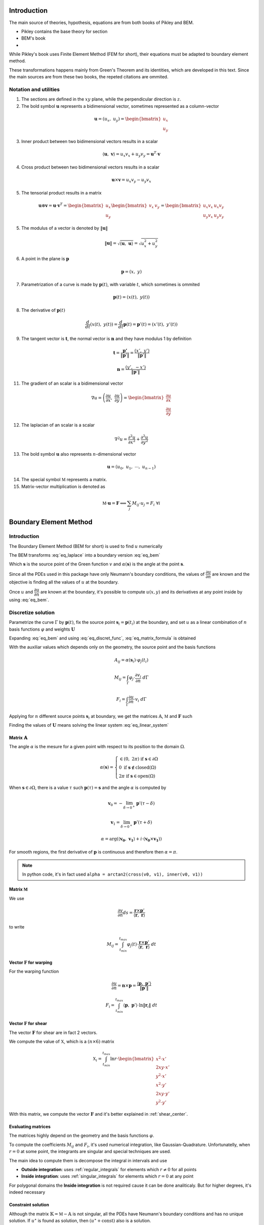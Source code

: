 .. _theory:

============
Introduction
============

The main source of theories, hypothesis, equations are from both books of Pikley and BEM.

* Pikley contains the base theory for section
* BEM's book 
* 

While Pikley's book uses Finite Element Method (FEM for short), their equations must be adapted to boundary element method.

These transformations happens mainly from Green's Theorem and its identities, which are developed in this text. Since the main sources are from these two books, the repeted citations are ommited.

Notation and utilities
----------------------

1. The sections are defined in the :math:`xy` plane, while the perpendicular direction is :math:`z`.

2. The bold symbol :math:`\mathbf{u}` represents a bidimensional vector, sometimes represented as a column-vector

.. math::
    \mathbf{u} = \left(u_{x}, \ u_{y}\right) = \begin{bmatrix}u_{x} \\ u_{y}\end{bmatrix}

3. Inner product between two bidimensional vectors results in a scalar

.. math::
    \langle \mathbf{u}, \ \mathbf{v} \rangle = u_x v_x + u_y v_y = \mathbf{u}^{T} \cdot \mathbf{v}

4. Cross product between two bidimensional vectors results in a scalar

.. math::
    \mathbf{u} \times \mathbf{v} = u_{x} v_{y} - u_{y}v_{x}

5. The tensorial product results in a matrix

.. math::
    \mathbf{u} \otimes \mathbf{v} = \mathbf{u} \cdot \mathbf{v}^{T} = \begin{bmatrix}u_{x} \\ u_{y}\end{bmatrix} \begin{bmatrix}v_{x} & v_{y} \end{bmatrix} = \begin{bmatrix}u_{x}v_{x} & u_{x}v_{y} \\ u_{y}v_{x} & u_{y}v_{y}\end{bmatrix}

5. The modulus of a vector is denoted by :math:`\|\mathbf{u}\|`

.. math::
    \|\mathbf{u}\| = \sqrt{\langle \mathbf{u}, \ \mathbf{u}\rangle} = \sqrt{u_x^2 +u_y^2}

6. A point in the plane is :math:`\mathbf{p}`

.. math::
    \mathbf{p} = \left(x, \ y\right)

7. Parametrization of a curve is made by :math:`\mathbf{p}(t)`, with variable :math:`t`, which sometimes is ommited

.. math::
    \mathbf{p}(t) = \left(x(t), \ y(t)\right)

8. The derivative of :math:`\mathbf{p}(t)`

.. math::
    \dfrac{d}{dt} \left(x(t), \ y(t)\right) = \dfrac{d}{dt} \mathbf{p}(t) = \mathbf{p}'(t) = \left(x'(t), \ y'(t)\right)

9. The tangent vector is :math:`\mathbf{t}`, the normal vector is :math:`\mathbf{n}` and they have modulus 1 by definition

.. math::
    \mathbf{t} = \dfrac{\mathbf{p'}}{\|\mathbf{p}'\|} = \dfrac{\left(x', \ y'\right)}{\|\mathbf{p}'\|}

.. math::
    \mathbf{n} = \dfrac{\left(y', \ -x'\right)}{\|\mathbf{p}'\|}



11. The gradient of an scalar is a bidimensional vector

.. math::
    \nabla u = \left(\dfrac{\partial u}{\partial x}, \ \dfrac{\partial u}{\partial y} \right) = \begin{bmatrix}\dfrac{\partial u}{\partial x} \\ \dfrac{\partial u}{\partial y} \end{bmatrix}

12. The laplacian of an scalar is a scalar

.. math::
    \nabla^2 u = \dfrac{\partial^2 u}{\partial x^2}+\dfrac{\partial^2 u}{\partial y^2}

13. The bold symbol :math:`\mathbf{u}` also represents :math:`n`-dimensional vector

.. math::
    \mathbf{u} = \left(u_{0}, \ u_{1}, \ \cdots, \ u_{n-1}\right)


14. The special symbol :math:`\mathbb{M}` represents a matrix.

15. Matrix-vector multiplication is denoted as 

.. math::
    \mathbb{M} \cdot \mathbf{u} = \mathbf{F} \Longleftrightarrow \sum_{j} M_{ij} \cdot u_{j} = F_{i} \ \ \ \ \ \ \ \forall i


.. _boundary_element_method:

=======================
Boundary Element Method
=======================

Introduction
------------

The Boundary Element Method (BEM for short) is used to find :math:`u` numerically

.. math:: 
    :label: eq_laplace

    \nabla^2 u = 0

The BEM transforms :eq:`eq_laplace` into a boundary version :eq:`eq_bem`

.. math::
    :label: eq_bem

    \alpha\left(\mathbf{s}\right) \cdot u\left(\mathbf{s}\right) = \int_{\Gamma} u \cdot \dfrac{\partial v}{\partial n} \ d\Gamma - \int_{\Gamma} \dfrac{\partial u}{\partial n}  \cdot v \ d\Gamma

Which :math:`\mathbf{s}` is the source point of the Green function :math:`v` and :math:`\alpha(\mathbf{s})` is the angle at the point :math:`\mathbf{s}`.

.. math::
    :label: eq_source

    v(\mathbf{p}, \ \mathbf{s}) = \ln r = \ln \|\mathbf{r}\| = \ln \|\mathbf{p} - \mathbf{s}\|

Since all the PDEs used in this package have only Neumann's boundary conditions, the values of :math:`\dfrac{\partial u}{\partial n}` are known and the objective is finding all the values of :math:`u` at the boundary.

Once :math:`u` and :math:`\dfrac{\partial u}{\partial n}` are known at the boundary, it's possible to compute :math:`u(x, y)` and its derivatives at any point inside by using :eq:`eq_bem`.


Discretize solution
-------------------

Parametrize the curve :math:`\Gamma` by :math:`\mathbf{p}(t)`, fix the source point :math:`\mathbf{s}_i = \mathbf{p}(t_i)` at the boundary, and set :math:`u` as a linear combination of :math:`n` basis functions :math:`\varphi` and weights :math:`\mathbf{U}`

.. math::
    :label: eq_curve_param

    \mathbf{p}(t) = \sum_{j=0}^{m-1} \phi_{j}(t) \cdot P_{j} = \langle \mathbf{\phi}(t), \ \mathbf{P}\rangle

.. math::
    :label: eq_discret_func

    u(t) = \sum_{j=0}^{n-1} \varphi_j(t) \cdot U_j = \langle \mathbf{\varphi}(t), \ \mathbf{U}\rangle

Expanding :eq:`eq_bem` and using :eq:`eq_discret_func`, :eq:`eq_matrix_formula` is obtained

.. math::
    :label: eq_matrix_formula

    \sum_{j=0}^{n-1} A_{ij} \cdot U_{j} = \sum_{j=0}^{n-1} M_{ij} \cdot U_{j} - F_{i}

With the auxiliar values which depends only on the geometry, the source point and the basis functions

.. math::
    A_{ij} = \alpha\left(\mathbf{s}_i\right) \cdot \varphi_j\left(t_i\right)

.. math::
    M_{ij} = \int_{\Gamma} \varphi_j \cdot \dfrac{\partial v_i}{\partial n} \ d\Gamma

.. math::
    F_{i} = \int_{\Gamma} \dfrac{\partial u}{\partial n} \cdot v_i \ d\Gamma

Applying for :math:`n` different source points :math:`\mathbf{s}_i` at boundary, we get the matrices :math:`\mathbb{A}`, :math:`\mathbb{M}` and :math:`\mathbf{F}` such

.. math::
    :label: eq_linear_system

    \left(\mathbb{M}-\mathbb{A}\right) \cdot \mathbf{U} = \mathbb{K} \cdot \mathbf{U} = \mathbf{F}

Finding the values of :math:`\mathbf{U}` means solving the linear system :eq:`eq_linear_system`


Matrix :math:`\mathbb{A}`
^^^^^^^^^^^^^^^^^^^^^^^^^

The angle :math:`\alpha` is the mesure for a given point with respect to its position to the domain :math:`\Omega`.

.. math::
    \alpha\left(\mathbf{s}\right) = \begin{cases}\in \left(0, \ 2\pi\right) \ \ \ \ \text{if} \ \mathbf{s} \in \partial \Omega \\ 0 \ \ \ \ \ \ \ \ \ \ \ \ \ \ \ \ \ \ \text{if} \ \mathbf{s} \notin \text{closed}\left(\Omega\right) \\   2\pi \ \ \ \ \ \ \ \ \ \ \ \ \ \ \ \ \text{if} \ \mathbf{s} \in \text{open}\left(\Omega\right) \end{cases}

When :math:`\mathbf{s} \in \partial \Omega`, there is a value :math:`\tau` such :math:`\mathbf{p}(\tau) = \mathbf{s}` and the angle :math:`\alpha` is computed by

.. math::
    \mathbf{v}_0 = -\lim_{\delta \to 0^{+}} \mathbf{p}'\left(\tau - \delta\right)

.. math::
    \mathbf{v}_1 = \lim_{\delta \to 0^{+}} \mathbf{p}'\left(\tau + \delta\right)

.. math::
    \alpha = \arg\left(\langle\mathbf{v_0}, \ \mathbf{v_1} \rangle + i \cdot \left(\mathbf{v_0} \times \mathbf{v_1}\right)\right)

For smooth regions, the first derivative of :math:`\mathbf{p}` is continuous and therefore then :math:`\alpha = \pi`.

.. note::
    In python code, it's in fact used ``alpha = arctan2(cross(v0, v1), inner(v0, v1))``

Matrix :math:`\mathbb{M}`
^^^^^^^^^^^^^^^^^^^^^^^^^

We use

.. math::
    \dfrac{\partial v}{\partial n} ds = \dfrac{\mathbf{r} \times \mathbf{p}'}{\left\langle\mathbf{r}, \ \mathbf{r}\right\rangle}

to write

.. math::
    M_{ij} = \int_{t_{min}}^{t_{max}} \varphi_{j}(t) \cdot \dfrac{\mathbf{r} \times \mathbf{p}'}{\left\langle\mathbf{r}, \ \mathbf{r}\right\rangle} \ dt

Vector :math:`\mathbf{F}` for warping
^^^^^^^^^^^^^^^^^^^^^^^^^^^^^^^^^^^^^

For the warping function

.. math::
    \dfrac{\partial u}{\partial n} = \mathbf{n} \times \mathbf{p} = \dfrac{\langle \mathbf{p}, \ \mathbf{p}'\rangle}{\|\mathbf{p}'\|}

.. math::
    F_i = \int_{t_{min}}^{t_{max}} \left\langle \mathbf{p}, \ \mathbf{p}'\right\rangle \cdot \ln \|\mathbf{r}_i\| \ dt


Vector :math:`\mathbf{F}` for shear
^^^^^^^^^^^^^^^^^^^^^^^^^^^^^^^^^^^^^

The vector :math:`\mathbf{F}` for shear are in fact 2 vectors.

We compute the value of :math:`\mathbb{X}`, which is a :math:`(n \times 6)` matrix

.. math::
    \mathbb{X}_{i} = \int_{t_{min}}^{t_{max}} \ln r \cdot \begin{bmatrix}x^2 \cdot x' \\ 2xy \cdot x' \\ y^2 \cdot x' \\ x^2 \cdot y' \\ 2xy \cdot y' \\ y^2 \cdot y' \end{bmatrix}

With this matrix, we compute the vector :math:`\mathbf{F}` and it's better explained in :ref:`shear_center`.


Evaluating matrices
^^^^^^^^^^^^^^^^^^^

The matrices highly depend on the geometry and the basis functions :math:`\varphi`.

To compute the coefficients :math:`M_{ij}` and :math:`F_{i}`, it's used numerical integration, like Gaussian-Quadrature.
Unfortunatelly, when :math:`r = 0` at some point, the integrants are singular and special techniques are used.

The main idea to compute them is decompose the integral in intervals and use

* **Outside integration**: uses :ref:`regular_integrals` for elements which :math:`r\ne 0` for all points

* **Inside integration**: uses :ref:`singular_integrals` for elements which :math:`r=0` at any point

For polygonal domains the **Inside integration** is not required cause it can be done analiticaly. But for higher degrees, it's indeed necessary

.. _constraint_solution:

Constraint solution
^^^^^^^^^^^^^^^^^^^

Although the matrix :math:`\mathbb{K}=\mathbb{M}-\mathbb{A}` is not singular, all the PDEs have Neumann's boundary conditions and has no unique solution.
If :math:`u^{\star}` is found as solution, then :math:`\left(u^{\star} + \text{const}\right)` also is a solution.

Although both functions give the same properties cause it envolves only the derivatives of :math:`u`, we restrict the solution by solving the system with Lagrange Multiplier.

.. math::
    \begin{bmatrix}K & \mathbf{C} \\ \mathbf{C}^T & 0\end{bmatrix} \begin{bmatrix}\mathbf{U} \\ \lambda \end{bmatrix} = \begin{bmatrix}\mathbf{F} \\ 0\end{bmatrix}

Which vector :math:`\mathbf{C}` is a vector of ones.

The determination exacly of the constant depends on the problem and are better treated in :ref:`torsion_center` and :ref:`shear_center`.


.. _bem_polygonal_domain:

Polygonal domain
----------------

For polygonal domains, when the basis functions :math:`\phi(t)` are piecewise linear, some computations becomes easier. Let's say the parametric space :math:`t` is divided by the knots :math:`t_0`, :math:`t_1`, :math:`\cdots`, :math:`t_{m-1}`, :math:`t_m`, which correspond to the vertices

For an arbitrary interval :math:`\left[t_k, \ t_{k+1}\right]`, :math:`\mathbf{p}(t)` is described as

.. math::
    \mathbf{p}(t) = \mathbf{P}_{k} + \tau \cdot \mathbf{V}_k
    
.. math::
    \mathbf{V}_k = \mathbf{P}_{k+1} - \mathbf{P}_{k}

.. math::
    \tau = \dfrac{t - t_{k}}{t_{k+1} - t_{k}} \in \left[0, \ 1\right]

Since the source point :math:`\mathbf{s}_i = \mathbf{p}(t_i)`,

* If :math:`t_i \in \left[t_{k}, \ t_{k+1}\right]` then

    .. math::
        \mathbf{r}(t) = \left(\tau-\tau_i\right) \cdot \left(\mathbf{P}_{k+1} - \mathbf{P}_{k}\right)

    .. math::
        \tau_i = \dfrac{t_i - t_{k}}{t_{k+1} - t_{k}}\in \left[0, \ 1\right]

* Else

    .. math::
        \mathbf{r}(t) = \left(\mathbf{P}_{k}-\mathbf{s}_i\right) + \tau \cdot \left(\mathbf{P}_{k+1} - \mathbf{P}_{k}\right)


Matrix :math:`\mathbb{A}`
^^^^^^^^^^^^^^^^^^^^^^^^^

If the source point :math:`\mathbf{s}_i` lies in the middle of the segment

.. math::
    \alpha(\mathbf{s}_i) = \pi

If the source point :math:`s_i` lies in the vertex :math:`P_{k}` then

.. math::
    \mathbf{v}_0 = \mathbf{P}_{k-1}-\mathbf{P}_{k}
.. math::
    \mathbf{v}_1 = \mathbf{P}_{k+1}-\mathbf{P}_{k}
.. math::
    \alpha = \arg\left(\langle\mathbf{v}_0, \ \mathbf{v}_1 \rangle + i \cdot \left(\mathbf{v}_0 \times \mathbf{v}_1\right)\right)


Matrix :math:`\mathbb{M}`
^^^^^^^^^^^^^^^^^^^^^^^^^

.. math::
    M_{ij} = \sum_{k=0}^{m-1} \int_{t_{k}}^{t_{k+1}} \varphi_{j} \cdot \dfrac{\mathbf{r} \times \mathbf{p}'}{\left\langle \mathbf{r}, \mathbf{r}\right\rangle} \ dt

* If :math:`t_i \notin \left[t_k, \ t_{k+1}\right]`, then the evaluation is made by :ref:`regular_integrals`

* If :math:`t_i \in \left[t_k, \ t_{k+1}\right]`

    .. math::
        \mathbf{V}_k = \mathbf{P}_{k+1} - \mathbf{P}_k
    .. math::
        \mathbf{p(t)} = \mathbf{P}_k + \tau \cdot \mathbf{V}_{k} 
    .. math::
        \mathbf{r(t)} = \left(\tau-\tau_i\right) \cdot \mathbf{V}_{k} 
    .. math::
        \mathbf{r} \times \mathbf{p}' = 0 

    Therefore, we can ignore the integration over the interval :math:`\left[t_k, \ t_{k+1}\right]`


Vector :math:`\mathbf{F}` for warping
^^^^^^^^^^^^^^^^^^^^^^^^^^^^^^^^^^^^^

For warping function, the expression :math:`F_i` is written as

.. math::
    \dfrac{\partial u}{\partial n} = \dfrac{\left\langle \mathbf{p}, \ \mathbf{p}'\right\rangle}{\|\mathbf{p}'\|}
    
.. math::
    F_{i} = \sum_{k=0}^{m-1} \int_{0}^{1} \left(\alpha_k + \tau \cdot \beta_k \right) \ln\|\mathbf{r}\| \ d\tau

With :math:`\mathbf{P}_k` begin the :math:`k`-vertex and

.. math::
    \mathbf{V}_k = \mathbf{P}_{k+1} - \mathbf{P}_k
.. math::
    \alpha_k = \left\langle \mathbf{P}_k, \ \mathbf{V}_k\right\rangle
.. math::
    \beta_k = \left\langle \mathbf{V}_k, \ \mathbf{V}_k\right\rangle
    
* If  :math:`t_i \notin \left[t_k, \ t_{k+1}\right]`, :ref:`regular_integrals` are used

* If :math:`t_i \in \left[t_k, \ t_{k+1}\right]`, then
    .. math::
        \tau_i = \dfrac{t_i-t_k}{t_{k+1}-t_{k}} \in \left[0, \ 1\right]
    .. math::
        \mathbf{V}_k = \mathbf{P}_{k+1} - \mathbf{P}_k
    .. math::
        \mathbf{p(t)} = \mathbf{P}_k + \tau \cdot \mathbf{V}_{k} 
    .. math::
        \mathbf{r(t)} = \left(\tau-\tau_i\right) \cdot \mathbf{V}_{k}
    .. math::
        F_{ik} = & \int_{0}^{1} \left(\alpha_k + \tau \beta_k \right) \ln\|\left(\tau-\tau_i\right) \cdot \mathbf{V}_k\| \ d\tau \\
            = & \left(\alpha_{k} + \dfrac{1}{2}\beta_{k}\right) \cdot \dfrac{1}{2}\ln \beta_k \\
                & + \alpha_{k} \int_{0}^{1} \ln |\tau-\tau_i| dz \\
                & + \beta_k \int_{0}^{1} \tau \cdot \ln |\tau-\tau_i| \ dz 

    These two log integrals are computed analiticaly, the expressions are complicated (`here <https://www.wolframalpha.com/input?i=int_%7B0%7D%5E%7B1%7D+ln%28abs%28x-x_0%29%29+dx%3B+0+%3C%3D+x_0+%3C%3D+1>`_ and `here <https://www.wolframalpha.com/input?i=int_%7B0%7D%5E%7B1%7D+x*ln%28abs%28x-x_0%29%29+dx%3B+0+%3C%3D+x_0+%3C%3D+1>`_) and depends on the value of :math:`\tau_i`. Bellow you find a table with some values

    .. list-table:: Values of logarithm integrals
        :widths: 20 40 40
        :header-rows: 1
        :align: center

        * - :math:`\tau_i`
          - :math:`\int_0^1 \ln|\tau-\tau_i| dz`
          - :math:`\int_0^1 \tau\ln|\tau-\tau_i| dz`
        * - :math:`0`
          - :math:`-1`
          - :math:`\frac{-1}{4}`
        * - :math:`\frac{1}{2}`
          - :math:`-(1+\ln 2)`
          - :math:`\frac{-1}{2}\left(1+\ln 2\right)`
        * - :math:`1`
          - :math:`-1`
          - :math:`\frac{-3}{4}`

    Therefore, the integral over interval which :math:`t_i` lies on is made by using analitic values, and singular integrals are not computed.


Vector :math:`\mathbf{F}` for shear
^^^^^^^^^^^^^^^^^^^^^^^^^^^^^^^^^^^

The evaluation of this integral is made by computing :math:`\mathbb{X}_i`

.. math::
    \mathbb{X}_{i} = \int_{t_{min}}^{t_{max}} \ln r \cdot \begin{bmatrix}x^2 \cdot x' \\ 2xy \cdot x' \\ y^2 \cdot x' \\ x^2 \cdot y' \\ 2xy \cdot y' \\ y^2 \cdot y' \end{bmatrix} \ dt


* For :math:`t_i \notin \left[t_k, \ t_{k+1}\right]`, uses :ref:`regular_integrals` to compute

* For :math:`t_i \in \left[t_k, \ t_{k+1}\right]` then

    .. math::
        \tau_i = \dfrac{t_i-t_k}{t_{k+1}-t_{k}}
    .. math::
        \mathbf{V}_k = \mathbf{P}_{k+1}-\mathbf{P}_{k}
    .. math::
        \mathbf{p}(t) = \mathbf{P}_{k}+\tau \cdot \mathbf{V}_{k}
    .. math::
        \mathbf{r}(t) = (\tau - \tau_i) \cdot \mathbf{V}_{k}
    .. math::
        \ln \|\mathbf{r}\| = \dfrac{1}{2}\ln \beta_k + \ln |\tau - \tau_i|

    Breaking into components:

    .. math::
        x(t) = x_{k} + \tau \Delta x_{k}
    .. math::
        y(t) = y_{k} + \tau \Delta y_{k}

    and let 

    

    The integrals become

    .. math::
        \mathbb{X}_{ik} = \dfrac{1}{2}\ln \beta_k \int_{0}^{1} \begin{bmatrix}\Delta x_{k} \cdot x^2 \\ \Delta x_{k} \cdot 2xy \\ \Delta x_{k} \cdot y^2 \\ \Delta y_{k} \cdot x^2 \\ \Delta y_{k} \cdot 2xy \\ \Delta y_{k} \cdot y^2\end{bmatrix} \ d\tau + \int_{0}^{1} \ln |\tau - \tau_i| \begin{bmatrix}\Delta x_{k} \cdot x^2 \\ \Delta x_{k} \cdot 2xy \\ \Delta x_{k} \cdot y^2 \\ \Delta y_{k} \cdot x^2 \\ \Delta y_{k} \cdot 2xy \\ \Delta y_{k} \cdot y^2\end{bmatrix} \ d\tau
    
    The left part is

    .. math::
        \mathbb{X}_{ik0} = \int_{0}^{1} \begin{bmatrix}x^2 \\ 2xy \\ y^2 \end{bmatrix} \ d\tau = \begin{bmatrix}x_{k}^2+x_kx_{k+1}+x_{k+1}^{2} \\ 2x_{k}y_{k} + x_{k}y_{k+1}+x_{k+1}y_{k}+2x_{k+1}y_{k+1} \\ y_{k}^2+y_ky_{k+1}+y_{k+1}^{2} \end{bmatrix}

    The right part is used logarithm integration.
    





==================================
Cross-section geometric properties
==================================


.. _cross_sectional_area:

Cross-section area
------------------

.. math::
    A = \int_{\Omega} \ dx \ dy


.. _first_moment_area:

First moment of area
--------------------

.. math::
    Q_y = \int_{\Omega} x \ dx \ dy
.. math::
    Q_x = \int_{\Omega} y \ dx \ dy



.. _geometric_center:

Geometric center
----------------

.. math::
    x_{gc} = \dfrac{Q_y}{A}
.. math::
    y_{gc} = \dfrac{Q_x}{A}

We denote the geometric centroid by :math:`\boldsymbol{G}`

.. math::
    \boldsymbol{G} = \left(x_{gc}, \ y_{gc}\right)


.. _second_moment_area:

Global Second Moment of Area
-----------------------------

The global second moment of inertia are

.. math::
    I_{yy} = \int_{\Omega} x^2 \ dx \ dy
.. math::
    I_{xy} = \int_{\Omega} xy \ dx \ dy
.. math::
    I_{xx} = \int_{\Omega} y^2 \ dx \ dy



Local Second Moment of Area
-----------------------------

The local second moment of inertia are computed with respect to the geometric center

.. math::
    I_{\overline{yy}} = \int_{\Omega} (x-x_{gc})^2 \ dx \ dy = I_{yy} - \dfrac{Q_{y}^2}{A}
.. math::
    I_{\overline{xy}} = \int_{\Omega} (x-x_{gc})(y-y_{gc}) \ dx \ dy= I_{xy} - \dfrac{Q_{x}Q_{y}}{A}
.. math::
    I_{\overline{xx}} = \int_{\Omega} (y-y_{gc})^2 \ dx \ dy= I_{xx} - \dfrac{Q_{y}^2}{A}

    


.. _radius_gyration:

Radius of Gyration
------------------

.. math::
    r_{x} = \sqrt{\dfrac{I_{xx}}{A}}
.. math::
    r_{y} = \sqrt{\dfrac{I_{yy}}{A}}


Principal Axis Properties
-------------------------

Let 

.. math::
    \overline{\mathbb{I}} = \begin{bmatrix}I_{\overline{xx}} & I_{\overline{xy}} \\ I_{\overline{xy}} & I_{\overline{yy}}\end{bmatrix}

The principals moment of inertia are the eigenvalues of :math:`\overline{\mathbb{I}}`.
But for a 2D matrix, :math:`I_{11}` and :math:`I_{22}` are easily calculated

.. math::
    \Delta = \sqrt{\left(\dfrac{I_{\overline{xx}}-I_{\overline{yy}}}{2}\right)^2+I_{\overline{xy}}^2}
.. math::
    I_{11} = \dfrac{I_{\overline{xx}}+I_{\overline{yy}}}{2} + \Delta
.. math::
    I_{22} = \dfrac{I_{\overline{xx}}+I_{\overline{yy}}}{2} - \Delta

The direction principal moment of inertia is the eigenvector related to the higher eigenvalue.
It's also computed as 

.. math::
    \phi = \arg\left(I_{\overline{xy}} + i \cdot \left(I_{\overline{xx}}-I_{11}\right)\right) = \text{arctan}\left(\dfrac{I_{\overline{xx}}-I_{11}}{I_{\overline{xy}}}\right)


.. _bending_center:

Bending Center
--------------

The bending center is the intersection of the two neutral lines.
It's computed by



===============================
Torsion Properties
===============================

.. _warping_function:

Warping Function
----------------

From Saint-venant theory, the warping function :math:`\omega(x, \ y)` is fundamental to compute torsion properties.
From :math:`\omega`, it's possible to find the :ref:`torsion_constant`, :ref:`torsion_center` and stresses/strains due to :ref:`torsion_moment`.

.. math::
    \nabla^2 \omega = 0

.. math::
    \left\langle \nabla \omega, \ \mathbf{n}\right\rangle = \mathbf{n} \times \mathbf{p}

With :math:`\mathbf{p} = (x, \ y)` begin a point on the boundary.

The boundary condition can be rewriten as

.. math::
    \left\langle \nabla \omega, \ \mathbf{n}\right\rangle = \dfrac{\langle \mathbf{p}', \ \mathbf{p} \rangle}{\|\mathbf{p}'\|} 

We solve this PDE by using the :ref:`boundary_element_method`, by solving the linear system

.. math::
    \begin{bmatrix}K & \mathbf{C} \\ \mathbf{C}^{T} & 0\end{bmatrix}\begin{bmatrix}\mathbf{W} \\ \lambda\end{bmatrix} = \begin{bmatrix}\mathbf{F} \\ 0\end{bmatrix}

With :math:`\omega = \langle \varphi, \ \mathbf{W}\rangle` at the boundary

.. _torsion_constant:

Torsion constant
----------------

The torsion constant can be computed

.. math::
    J = I_{xx} + I_{yy} - \mathbb{J}_{\omega}

With

.. math::
    \mathbb{J}_{\omega} = \int_{\Omega} y \dfrac{\partial \omega}{\partial x} - x \dfrac{\partial \omega}{\partial y} \ dx \ dy

We transform this integral into a boundary one

.. math::
    \mathbb{J}_{\omega} = \int_{t_{min}}^{t_{max}} \omega \cdot \left\langle \mathbf{p}, \ \mathbf{p}'\right\rangle \ dt

Since :math:`\omega = \langle \varphi, \ \mathbf{W}\rangle`, then

.. math::
    \mathbb{J}_{\omega} = \left\langle \mathbf{W}, \ \int_{t_{min}}^{t_{max}} \varphi_j \cdot \left\langle \mathbf{p}, \ \mathbf{p}'\right\rangle \ dt \right\rangle


.. _torsion_center:

Torsion center
---------------

As described in :ref:`constraint_solution`, we solve a Neumann's problem.
If :math:`\omega^{\star}` is a solution, then :math:`\omega^{*} = \omega^{\star} + c_0` is also a solution.

This constant is arbitrary and don't change the torsion properties or the stresses due to torsion moment. Let :math:`\omega^{*}` be the solution of  
Choosing arbitrarily the values of :math:`x_0`, :math:`y_0` and :math:`c_0` doesn't change the torsion properties or the stresses due to torsion, it can be understood as a *rigid body rotation in the plane of cross-section and a displacement parallel to the axis of the bar* (from BOOK BEM).

The quantities :math:`x_0`, :math:`y_0` and :math:`c_0` can be obtained by minimizing the strain energy produced by axial normal warping stresses, which are ignored by Saint-Venant's theory.
Doing so, leads to the linear system

.. math::
    \left(\int_{\Omega} \begin{bmatrix}1 & x & y \\ x & x^2 & xy \\ y & xy & y^2 \end{bmatrix} \ d\Omega\right) \begin{bmatrix}c_0 \\ y_0 \\ -x_0\end{bmatrix} = \int_{\Omega} \omega\begin{bmatrix}1 \\ x \\ y\end{bmatrix} \ d\Omega

The matrix on the left side is already computed by the values :math:`A`, :math:`Q_x`, :math:`Q_y`, :math:`I_{xx}`, :math:`I_{xy}`, :math:`I_{yy}`, while the values on the right side are

.. math::
    Q_{\omega} = \int_{\Omega} \omega \ dx \ dy
.. math::
    I_{x\omega} = \int_{\Omega} x \omega \ dx \ dy
.. math::
    I_{y\omega} = \int_{\Omega} y \omega \ dx \ dy

These integrals are transformed to the boundary equivalent.

.. dropdown:: Boundary reformulation of :math:`Q_{\omega}`, :math:`I_{x\omega}` and :math:`I_{y\omega}` 

    Let :math:`u` be a function such

    .. math::
        \nabla^2 u = g(x, y)

    Select :math:`u` respectivelly as
    
    .. math::
        g_{1}(x, \ y) = 1 \Longrightarrow u_{1} = \frac{1}{4}(x^2+y^2)
    
    .. math::
        g_{x}(x, \ y) = x \Longrightarrow u_{x} = \frac{x^3}{6}
     
    .. math::
        g_{y}(x, \ y) = y \Longrightarrow u_{y} = \frac{y^3}{6}
        
    and use Green's second identity

    .. math::
        \int_{\Omega} \omega \cdot g \ d\Omega & = \int_{\Omega} \omega \nabla^2 u - u \nabla^2 \omega \ d\Omega \\ & = \oint_{\Gamma} \omega \dfrac{\partial u}{\partial n} \ d\Gamma  - u \dfrac{\partial \omega}{\partial n} \ d\Gamma \\ & = \oint_{\Gamma} \omega \dfrac{\partial u}{\partial n} \ d\Gamma - \oint_{\Gamma} u \cdot \langle \mathbf{p}, \ \mathbf{p}'\rangle \ dt

    Transforming to

    .. math::
        Q_{\omega} = \dfrac{1}{2}\int_{t_{min}}^{t_{max}} \omega \cdot \mathbf{p} \times \mathbf{p}' \ dt - \dfrac{1}{4}\int_{t_{min}}^{t_{max}} \langle \mathbf{p}, \ \mathbf{p} \rangle \cdot \langle \mathbf{p}, \ \mathbf{p}' \rangle \ dt

    .. math::
        I_{x\omega} = \dfrac{1}{2} \oint_{\Gamma} \omega \cdot x^2 \ dy - \dfrac{1}{6}\int_{t_{min}}^{t_{max}} x^3 \cdot \langle \mathbf{p}, \ \mathbf{p}' \rangle  \ dt

    .. math::
        I_{y\omega} = \dfrac{-1}{2} \int_{t_{min}}^{t_{max}} \omega \cdot y^2 \ dx - \dfrac{1}{6}\int_{t_{min}}^{t_{max}} y^3 \cdot \langle \mathbf{p}, \ \mathbf{p}' \rangle  \ dt



.. _shear_properties:

================
Shear properties
================


Introduction
------------

Functions :math:`\Psi` and :math:`\Phi` are used:

.. math::
    \begin{bmatrix} \nabla^2 \Psi \\ \nabla^2 \Phi \end{bmatrix} = 
    2\begin{bmatrix} -I_{\overline{xx}} & I_{\overline{xy}} \\ I_{\overline{xy}} & -I_{\overline{yy}} \end{bmatrix} \begin{bmatrix} x \\ y \end{bmatrix}


And boundary conditions

.. math::
    \begin{bmatrix}\nabla \Psi \\ \nabla \Phi\end{bmatrix} \cdot \mathbf{n} = \mathbb{H} \cdot \mathbf{n}
.. math::
    \mathbb{H} = \dfrac{\nu}{2}\left((x^2-y^2)\cdot\begin{bmatrix}I_{xx} & I_{xy} \\ -I_{xy} & -I_{yy}\end{bmatrix} + 2xy \cdot \begin{bmatrix}-I_{xy} & I_{xx} \\ I_{yy} & -I_{xy}\end{bmatrix}\right)

Both equations are in fact Poisson equations. We find them by using the :ref:`boundary_element_method`, as described bellow

.. dropdown:: BEM formulation for Poisson's equation

    To find :math:`\Psi` and :math:`\Phi`, we solve an equivalent problem by transforming the Poisson PDE into a Laplace, which is easier to solve by :ref:`boundary_element_method`.
    
    Take :math:`\Psi = \Psi^{\star} + \Psi_{0}` and :math:`\Phi = \Phi^{\star} + \Phi_{0}`, the following Laplace PDE is obtained

    .. math::
        \begin{bmatrix} \nabla^2 \Psi \\ \nabla^2 \Phi \end{bmatrix} = \begin{bmatrix}0 \\ 0 \end{bmatrix}
    
    .. math::
        \begin{bmatrix}\nabla \Psi^{\star} \\ \nabla \Phi^{\star} \end{bmatrix} \cdot \mathbf{n} = \mathbb{H} \cdot \mathbf{n} - \begin{bmatrix}\nabla \Psi_{0} \\ \nabla \Phi_{0}\end{bmatrix} \cdot \mathbf{n}

    With

    .. math::
        \begin{bmatrix}\Psi_0 \\ \Phi_0 \end{bmatrix} = \dfrac{1}{4}\left(x^2+y^2\right)\begin{bmatrix} -I_{xx} & I_{xy} \\ I_{xy} & -I_{yy} \end{bmatrix} \begin{bmatrix} x \\ y \end{bmatrix}
    
    The *stiffness* matrix :math:`\mathbb{M}` is the same for the :ref:`warping_function` and the *force* vector :math:`\mathbf{F}` is computed bellow:

    .. math::
        \mathbb{H} \cdot \mathbf{n} = \dfrac{\nu}{2}\begin{bmatrix}-I_{xx} & -I_{xy} \\ I_{xy} & I_{yy}\end{bmatrix}\begin{bmatrix}2xy & x^2-y^2 \\ x^2-y^2 & 2xy\end{bmatrix} \cdot \begin{bmatrix}x' \\ y'\end{bmatrix}\dfrac{1}{\|\mathbf{p}'\|}

    
    .. math::
        \begin{bmatrix}\nabla \Psi_{0} \\ \nabla \Phi_{0}\end{bmatrix} \cdot \mathbf{n} = \dfrac{1}{4}\begin{bmatrix}-I_{xx} & I_{xy} \\ I_{xy} & -I_{yy}\end{bmatrix}\begin{bmatrix}2xy & 3x^2+y^2 \\ x^2+3y^2 & 2xy\end{bmatrix}\cdot \begin{bmatrix}-x' \\ y'\end{bmatrix}\dfrac{1}{\|\mathbf{p}'\|}

    Let

    .. math::
        \mathbb{X}_i = \int \ln r_{i} \ \begin{bmatrix}x^2 \cdot x' & x^2  \cdot y' \\ 2xy \cdot x' & 2xy \cdot y' \\ y^2 \cdot x' & y^2 \cdot  y' \end{bmatrix}\ dt

    

    .. math::
        F_i = \int \ln r \cdot 

.. _shear_center:

Shear center
------------

The shear center is defined by :math:`\boldsymbol{S} = \left(x_{sc}, \ y_{sc}\right)`

.. math::
    \boldsymbol{S} = \dfrac{\nu}{2\Delta}\begin{bmatrix}I_{yy} & I_{xy} \\ I_{xy} & I_{xx}\end{bmatrix}\begin{bmatrix}I_{yyy}+I_{xxy} \\ I_{xyy}+I_{xxx} \end{bmatrix} - \dfrac{1}{\Delta}\int \begin{bmatrix}\Psi \\ \phi\end{bmatrix} \left\langle \mathbf{p}, \ \mathbf{p}'\right\rangle \ dt

Which

.. math::
    \begin{bmatrix}I_{yyy} \\ I_{xyy} \\ I_{xxy} \\ I_{xxx} \end{bmatrix} = \int \begin{bmatrix}x^3 \\ x^2y \\ xy^2 \\ y^3 \end{bmatrix} \ dx \ dy

.. math::
    \Delta = 2(1+\nu)(I_{xx}I_{yy}-I_{xy})

.. _stress_and_strain:

=================
Stress and Strain
=================


Introduction
------------

The stress :math:`\boldsymbol{\sigma}` and strain :math:`\boldsymbol{\varepsilon}` are one of the fundamental quantities to evaluate. They arrive from 4 different phenomenums:

* :ref:`axial_force` (1 quantity: :math:`\mathrm{F}_{z}`)
* :ref:`bending_moments` (2 quantities: :math:`\mathrm{M}_{x}` and :math:`\mathrm{M}_{y}`) 
* :ref:`torsion_moment` (1 quantity: :math:`\mathrm{M}_{z}`)
* :ref:`shear_forces` (2 quantities: :math:`\mathrm{F}_{x}` and :math:`\mathrm{F}_{y}`) 

Here we develop expressions to compute stress and strain for any point :math:`\mathbf{p}` inside the section.
The stress and strain tensor in a beam are given by

.. math::
    \boldsymbol{\sigma} = \begin{bmatrix}0 & 0 & \sigma_{xz} \\ 0 & 0 & \sigma_{yz} \\ \sigma_{xz} & \sigma_{yz} & \sigma_{zz}\end{bmatrix} \ \ \ \ \ \ \ \ \ \boldsymbol{\varepsilon} = \begin{bmatrix}\varepsilon_{xx} & 0 & \varepsilon_{xz} \\ 0 & \varepsilon_{yy} & \varepsilon_{yz} \\ \varepsilon_{xz} & \varepsilon_{yz} & \varepsilon_{zz} \end{bmatrix}

The elasticity law relates both tensors 

.. math::
    \boldsymbol{\sigma} = \lambda \cdot \text{trace}\left(\boldsymbol{\varepsilon}\right) \cdot \mathbf{I} + 2\mu \cdot \boldsymbol{\varepsilon}
    
.. math::
    \boldsymbol{\varepsilon} & = \dfrac{1}{2\mu} \cdot \boldsymbol{\sigma} - \dfrac{\lambda}{2\mu\left(3\lambda +2\mu\right)} \cdot \text{trace}\left(\boldsymbol{\sigma}\right) \cdot \mathbf{I} \\ & = \dfrac{1+\nu}{E} \cdot \boldsymbol{\sigma} - \dfrac{\nu}{E} \cdot \text{trace}\left(\boldsymbol{\sigma}\right) \cdot \mathbf{I}

With :math:`\lambda` and :math:`\mu` being `Lamé Parameters <https://en.wikipedia.org/wiki/Lam%C3%A9_parameters>`_, :math:`E` beging Young Modulus and :math:`\nu` the Poisson's coefficient.

.. math::
    \lambda = \dfrac{E\nu}{(1+\nu)(1-2\nu)} \ \ \ \ \ \ \ \ \ \ \ \mu = \dfrac{E}{2(1+\nu)}

.. math::
    E = \dfrac{\mu\left(3\lambda+2\mu\right)}{\lambda+\mu} \ \ \ \ \ \ \ \ \ \ \ \nu = \dfrac{\lambda}{2(\lambda+\mu)}


.. _axial_force:

Axial Force
------------

The axial force only leads to axial stress.
Meaning, in pure axial force case, the stress tensor and strain are given by

.. math::
    \boldsymbol{\varepsilon} =  \begin{bmatrix}\varepsilon_{xx} & 0 & 0 \\ 0 & \varepsilon_{yy} & 0 \\ 0 & 0 & \varepsilon_{zz}\end{bmatrix} \ \ \ \ \ \ \ \ \ \ \ \sigma = \begin{bmatrix}0 & 0 & 0 \\ 0 & 0 & 0 \\ 0 & 0 & \sigma_{zz}\end{bmatrix}

The axial stress is constant when an axial force :math:`\mathrm{F}_{z}` is given by

.. math::
    \sigma_{zz} = \dfrac{\mathrm{F}_{z}}{A}

Where :math:`A` is the :ref:`cross_sectional_area`.

Hence, the strain is given by elasticity law:

.. math::
    \varepsilon_{xx} = \varepsilon_{yy} = \left(\dfrac{-\lambda}{2\mu(3\lambda+2\mu)}\right) \cdot \dfrac{\mathrm{F}_{z}}{A} = -\nu \cdot \dfrac{\mathrm{F}_{z}}{EA}
.. math::
    \varepsilon_{zz} = \dfrac{1}{3\lambda+2\mu}\left(1+\dfrac{\lambda}{\mu}\right) \cdot \dfrac{\mathrm{F}_{z}}{A} = \dfrac{\mathrm{F}_{z}}{EA}

.. math::
    \boldsymbol{\varepsilon} = \dfrac{\mathrm{F}_{z}}{EA}\begin{bmatrix}-\nu & 0 & 0 \\ 0 & -\nu & 0 \\ 0 & 0 & 1\end{bmatrix}

.. _bending_moments:

Bending Moments
---------------

The bending moments :math:`\mathrm{M}_{x}` and :math:`\mathrm{M}_{y}` causes only axial stresses.
The tensors are 

.. math::
    \boldsymbol{\varepsilon} =  \begin{bmatrix}\varepsilon_{xx} & 0 & 0 \\ 0 & \varepsilon_{yy} & 0 \\ 0 & 0 & \varepsilon_{zz}\end{bmatrix} \ \ \ \ \ \ \ \ \ \ \ \sigma = \begin{bmatrix}0 & 0 & 0 \\ 0 & 0 & 0 \\ 0 & 0 & \sigma_{zz}\end{bmatrix}

The expression of :math:`\sigma_{zz}` depends on the position of the point :math:`\mathbf{p}` in the section. 
In the :ref:`bending_center` :math:`\boldsymbol{B} = \left(x_{bc}, \ y_{bc}\right)` the stress and the strain are zero while they increase/decrease depending on the distance to the bending center.

Let :math:`\bar{x}=x-x_{bc}` and :math:`\bar{y}=y-y_{bc}`, the function :math:`\sigma_{zz}(x, \ y)` satisfy

.. math::
    \int_{\Omega} \sigma_{zz} \cdot \begin{bmatrix}\bar{y} \\ -\bar{x}\end{bmatrix} \ d\Omega = \begin{bmatrix}M_{x} \\ M_{y}\end{bmatrix}

Add the hypothesis that :math:`\sigma_{zz}` is linear with respect to :math:`x` and :math:`y`, then 

.. math::
    \sigma_{zz}(x, \ y) & = \dfrac{1}{\det \left(\mathbb{I}_{b}\right)} \begin{bmatrix}\bar{y} & \bar{x}\end{bmatrix} \left[\mathbb{I}_{b}\right] \begin{bmatrix}M_{x} \\ M_{y}\end{bmatrix} \\
     & = -\left(\dfrac{I_{\overline{xy}}\mathrm{M}_{x} + I_{\overline{xx}}\mathrm{M}_{y}}{I_{\overline{xx}}I_{\overline{yy}}-I_{\overline{xy}}^2}\right) \cdot \bar{x} + \left(\dfrac{I_{\overline{yy}}\mathrm{M}_{x} + I_{\overline{xy}}\mathrm{M}_{y}}{I_{\overline{xx}}I_{\overline{yy}}-I_{\overline{xy}}^2}\right) \cdot \bar{y}

With constants :ref:`second_moment_area`

.. math::
    \left[\mathbb{I}_{b}\right] = \begin{bmatrix}I_{\overline{yy}} & I_{\overline{xy}} \\ I_{\overline{xy}} & I_{\overline{xx}}\end{bmatrix} = \int_{\Omega}\begin{bmatrix}\left(x-x_{bc}\right)^2 & \left(x-x_{bc}\right)\left(y-y_{bc}\right) \\ \left(x-x_{bc}\right)\left(y-y_{bc}\right) & \left(y-y_{bc}\right)^2\end{bmatrix} d\Omega

The neutral line is the set of pairs :math:`(x, \ y)` such :math:`\sigma_{zz}(x, \ y) = 0`.
That means the neutral line is the line that pass thought :math:`\boldsymbol{B}` and it's parallel to the vector :math:`\left[\mathbb{I}_{b}\right] \cdot \left(\mathrm{M}_{x}, \ \mathrm{M}_{y}\right)`

It's possible to obtain strain values from elasticity law:

.. math::
    \varepsilon_{xx} = \varepsilon_{yy} = \left(\dfrac{-\lambda}{2\mu(3\lambda+2\mu)}\right) \cdot \sigma_{zz} = -\nu \cdot \dfrac{\sigma_{zz}}{E}
.. math::
    \varepsilon_{zz} = \dfrac{1}{3\lambda+2\mu}\left(1+\dfrac{\lambda}{\mu}\right) \cdot \sigma_{zz} = \dfrac{\sigma_{zz}}{E}

.. math::
    \boldsymbol{\varepsilon} = \dfrac{\sigma_{zz}}{E} \cdot \begin{bmatrix}-\nu & 0 & 0 \\ 0 & -\nu & 0 \\ 0 & 0 & 1\end{bmatrix}



.. _torsion_moment:

Torsion Moment
--------------

The torsion moment :math:`\mathrm{M}_{z}` causes only shear stresses.
The tensors are 

.. math::
    \boldsymbol{\varepsilon} = \begin{bmatrix}0 & 0 & \varepsilon_{xz} \\ 0 & 0 & \varepsilon_{yz} \\ \varepsilon_{xz} & \varepsilon_{yz} & 0\end{bmatrix} \ \ \ \ \ \ \ \ \ \ \ \boldsymbol{\sigma} = \begin{bmatrix}0 & 0 & \sigma_{xz} \\ 0 & 0 & \sigma_{yz} \\ \sigma_{xz} & \sigma_{xz} & 0\end{bmatrix}

The :ref:`warping_function` :math:`\omega` is used to compute them

.. math::
    \sigma_{xz}(x, \ y) = \dfrac{\mathrm{M}_{z}}{J} \cdot \left(\dfrac{\partial \omega}{\partial x} - y\right)
.. math::
    \sigma_{yz}(x, \ y) = \dfrac{\mathrm{M}_{z}}{J} \cdot \left(\dfrac{\partial \omega}{\partial y} + x\right)

.. math::
    \varepsilon_{xz}(x, \ y) = \dfrac{1}{2\mu} \cdot \sigma_{xz}
.. math::
    \varepsilon_{yz}(x, \ y) = \dfrac{1}{2\mu} \cdot \sigma_{yz}

Which :math:`J` is the :ref:`torsion_constant` and :math:`\mu` is the second `Lamé Parameter <https://en.wikipedia.org/wiki/Lam%C3%A9_parameters>`_.

To compute the partial derivatives, two approaches are used:

* For a point :math:`\mathbf{p}` on the boundary

    .. math::
        \nabla \omega & = \dfrac{\partial \omega}{\partial t} \cdot \mathbf{t} + \dfrac{\partial \omega}{\partial n} \cdot \mathbf{n} \\
        & = \left\langle \mathbf{p}, \ \mathbf{t}\right\rangle \cdot \mathbf{n} + \mathbf{t} \cdot \sum_{j=0}^{n-1} \varphi_{j}'(t) \cdot W_{j}

    The derivatives by themselves don't matter, but the evaluation of :math:`\sigma_{xz}` and :math:`\sigma_{yz}`, which are rewritten as 

    .. math::
        \begin{bmatrix}\sigma_{xz} \\ \sigma_{yz}\end{bmatrix} = \dfrac{\mathrm{M}_z}{J} \cdot \left[\left\langle\mathbf{p}, \ \mathbf{n}\right\rangle + \sum_{j=0}^{n-1}\varphi_{j}'(t) \cdot W_{j}\right] \cdot \mathbf{t}
        

* For interior points, :math:`\mathbf{p} \in \text{open}\left(\Omega\right)`


.. _shear_forces:

Shear Forces
------------

The shear forces :math:`\mathrm{F}_{x}` and :math:`\mathrm{F}_{y}` causes only shear stresses. 
The tensors are

.. math::
    \boldsymbol{\varepsilon} = \begin{bmatrix}0 & 0 & \varepsilon_{xz} \\ 0 & 0 & \varepsilon_{yz} \\ \varepsilon_{xz} & \varepsilon_{yz} & 0\end{bmatrix} \ \ \ \ \ \ \ \ \ \ \ \boldsymbol{\sigma} = \begin{bmatrix}0 & 0 & \sigma_{xz} \\ 0 & 0 & \sigma_{yz} \\ \sigma_{xz} & \sigma_{xz} & 0\end{bmatrix}

Depending on the application of the shear force, it may causes torsion.

TODO

.. _integrals:

=========
Integrals
=========

Polynomial integrals
--------------------

To compute area, momentums and inertias, it's needed to compute the integral

.. math::
    I_{a,b} = \int_{\Omega} x^a \cdot y^b \ dx \ dy

Which :math:`\Omega` is the defined region with closed boundary :math:`\Gamma`.

By using Green's thereom, we transform the integral

.. math::
    \int_{\Omega} \left(\dfrac{\partial Q}{\partial x} - \dfrac{\partial P}{\partial y}\right) \ dx \ dy = \int_{\Gamma} P \ dx + Q \ dy

Without loss of generality, let :math:`\alpha \in \mathbb{R}` and take

.. math::
    \dfrac{\partial Q}{\partial x} = \alpha \cdot x^a \cdot y^b \Longrightarrow Q = \dfrac{\alpha}{a+1} \cdot x^{a+1} \cdot y^b

.. math::
    \dfrac{\partial P}{\partial y} = \left(\alpha-1\right) \cdot x^a \cdot y^b \Longrightarrow P = \dfrac{\alpha - 1}{b+1} \cdot x^{a} \cdot y^{b+1}

Then

.. math::
    I_{a, b} = \dfrac{\alpha - 1}{b+1} \int_{\Gamma} x^{a} \cdot y^{b+1} \ dx + \dfrac{\alpha}{a+1} \int_{\Gamma} x^{a+1} \cdot y^b \ dy

This integral is computed in the boundary and the expression depends on :math:`\alpha`. 

For polygonal domains, the expressions may be resumed


.. dropdown:: Integrals :math:`I_{a,b}` for polygonal domains

    Expanding the expression of :math:`I_{a,b}` we get

    .. math::
        (a+b+2)\cdot I_{a,b} & = \dfrac{\alpha}{a+1} \sum_{i=0}^{n-1}\left(\left(y_{i+1}-y_{i}\right)\sum_{j=0}^{a+1}\sum_{k=0}^{b}\dfrac{\binom{a+1}{j}\binom{b}{k}}{\binom{a+b+1}{j+k}}x_{i}^{a+1-j}x_{i+1}^{j}y_{i}^{b-k}y_{i+1}^{k}\right) \\ & + \dfrac{\alpha-1}{b+1}\sum_{i=0}^{n-1}\left(\left(x_{i+1}-x_{i}\right)\sum_{j=0}^{a}\sum_{k=0}^{b+1}\dfrac{\binom{a}{j}\binom{b+1}{k}}{\binom{a+b+1}{j+k}}x_{i}^{a-j}x_{i+1}^{j}y_{i}^{b+1-k}y_{i+1}^{k}\right)

    By setting :math:`\alpha = 1`
    
    .. math::
        I_{a,0} = \sum_{i=0}^{n-1} \dfrac{x_{i+1}^{a+2}-x_{i}^{a+2}}{x_{i+1}-x_{i}} \cdot \dfrac{y_{i+1}-y_{i}}{(a+1)(a+2)}
    
    And :math:`\alpha = 0`

    .. math::
        I_{0,b} = -\sum_{i=0}^{n-1} \dfrac{y_{i+1}^{b+2}-y_{i}^{b+2}}{y_{i+1}-y_{i}} \cdot \dfrac{x_{i+1}-x_{i}}{(b+1)(b+2)}

    For any different value, the closed formulas are too complex. I don't have much time to find a :math:`\alpha` value such :math:`I_{a,b}` becomes a simpler expression. 

    Bellow you find values for :math:`\alpha = \dfrac{1}{2}`.

    .. math::
        I_{0,0} = \dfrac{1}{2}\sum_{i=0}^{n-1} x_{i}y_{i+1}-y_{i}x_{i+1}

    .. math::
        I_{1,1} = \dfrac{1}{24} \sum_{i=0}^{n-1} \left(x_{i}y_{i+1}-y_{i}x_{i+1}\right)\left(2x_{i}y_{i}+x_{i+1}y_{i}+x_{i}y_{i+1}+2x_{i+1}y_{i+1}\right)

    .. note::
        It's possible to have :math:`x_{i+1} = x_{i}` or :math:`y_{i+1} = y_{i}` in some edge, which leads to divide by zero in :math:`I_{a,0}` and :math:`I_{0,b}`.
        
        In that case, we open the expression:

        .. math::
            \dfrac{x_{i+1}^{c+1}-x_{i}^{c+1}}{x_{i+1}-x_{i}} = \sum_{j=0}^{c} x_{i}^{c-j}x_{i+1}^{j}
        .. math::
            \dfrac{y_{i+1}^{c+1}-y_{i}^{c+1}}{y_{i+1}-y_{i}} = \sum_{j=0}^{c} y_{i}^{c-j}y_{i+1}^{j}




.. _regular_integrals:

Regular integrals
------------------

The numerical integral are computated by using quadrature schemas, rewriting

.. math::
    \int_{0}^{1} f(x) \ dx = \sum_{i=0}^{n-1} w_i \cdot f(x_i)

With specific position nodes :math:`x_i` and weights :math:`w_i`. 

Here we present some possible quadratures

* Closed Newton Cotes: Equally spaced points in interval. Degree at most :math:`p-1` with :math:`p` evaluation points

* Chebyshev: `Chebyshev nodes <https://en.wikipedia.org/wiki/Chebyshev_nodes>`_ in interval. Degree at most :math:`p-1` with :math:`p` evaluation points

* `Gauss-Legendre Quadrature <https://en.wikipedia.org/wiki/Gauss%E2%80%93Legendre_quadrature>`_: 

* `Gauss-Legendre Quadrature <https://en.wikipedia.org/wiki/Gauss%E2%80%93Legendre_quadrature>`_

* Lobatto Quadrature: Can be used to adaptative quadrature

* `Clenshaw–Curtis Quadrature <https://en.wikipedia.org/wiki/Clenshaw%E2%80%93Curtis_quadrature>`_

.. _singular_integrals:

Singular integrals
------------------

There are two types of singular integrals to compute:

.. math::
    \int_{0}^{1} f(x) \cdot \ln x \ dx

.. math::
    \int_{-1}^{1} f(x) \cdot \dfrac{1}{x} \ dx

.. note::
    The current implementation allows only polygonal domains. Hence, singular integrals are evaluated analiticaly as shown in :ref:`bem_polygonal_domain`

Logarithm singularity
^^^^^^^^^^^^^^^^^^^^^

We are interested in computing the integral

.. math::
    I = \int_{0}^{1} f(x) \ \cdot \ln x \ dx

If the function :math:`f(x)` is described by using series

.. math::
    f(x) = \sum_{i=0}^{\infty} a_i \cdot x^{i}

Then the integral is 

.. math::
    I = - \sum_{i=0}^{\infty} \dfrac{a_i}{\left(1+i\right)^2}

Which is well defined as long as :math:`f(x)` is a polynomial.

A logarithm quadrature was created by `Stroud and Sladek <https://www.sciencedirect.com/science/article/abs/pii/S0045782597002399>`_ with given values in table bellow

.. math::
    \int_{0}^{1} f(x)\ln x \ dx = \sum_{k=1}^{p} w_{k} \cdot f(\eta_{k})

.. list-table:: Nodes and Weights for Logarithm Quadrature 
   :widths: 20 40 40
   :header-rows: 1
   :align: center

   * - :math:`p`
     - :math:`\eta`
     - :math:`w`
   * - 2
     - 0.112008806166976
     - 0.718539319030384
   * - 
     - 0.602276908118738
     - 0.281460680969615
   * - 
     - 
     - 
   * - 3
     - 0.0638907930873254
     - 0.513404552232363
   * - 
     - 0.368997063715618
     - 0.391980041201487
   * - 
     - 0.766880303938941
     - 0.0946154065661491

    
Odd singularity
^^^^^^^^^^^^^^^

We are interested in computing the integral

.. math::
    \int_{-1}^{1} \dfrac{1}{x} \cdot f(x) \ dx

The given integral is computed as the Cauchy Principal Value

.. math::
    PV\int_{-1}^{1} \dfrac{f(x)}{x} \ dx = \lim_{\varepsilon \to 0^{+}} \int_{-1}^{-\varepsilon} \dfrac{f(x)}{x} \ dx + \int_{\varepsilon}^{1} \dfrac{f(x)}{x} \ dx 

This integral is well defined if :math:`f(x)` is a polynomial:

.. math::
    PV\int_{-1}^{1} \dfrac{1}{x} \ dx = 0
.. math::
    PV\int_{-1}^{1} \dfrac{x}{x} \ dx = 2
.. math::
    PV\int_{-1}^{1} \dfrac{x^2}{x} \ dx = 0

Expanding :math:`f(x)` by its coefficients, therefore

.. math::
    PV \int_{-1}^{1} \dfrac{1}{x} \cdot f(x) \ dx = \sum_{i=1}^{\infty} a_{i} \cdot \dfrac{1 + \left(-1\right)^{i+1}}{i} = \sum_{j=0}^{\infty} \dfrac{2}{2j+1} \cdot a_{2j+1}

It's possible to create a quadrature for it:

TO DO